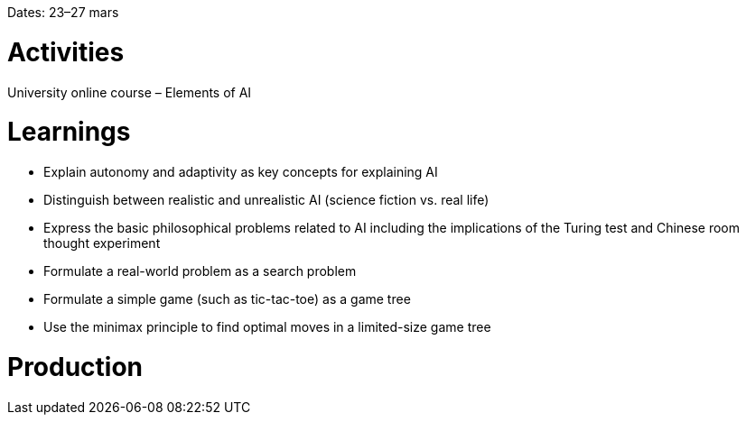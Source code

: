 Dates: 23–27 mars


= Activities
University online course – Elements of AI 

= Learnings
* Explain autonomy and adaptivity as key concepts for explaining AI
* Distinguish between realistic and unrealistic AI (science fiction vs. real life)
* Express the basic philosophical problems related to AI including the implications of the Turing test and Chinese room thought experiment
* Formulate a real-world problem as a search problem
* Formulate a simple game (such as tic-tac-toe) as a game tree
* Use the minimax principle to find optimal moves in a limited-size game tree

= Production 